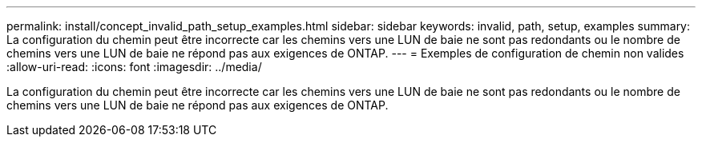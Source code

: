 ---
permalink: install/concept_invalid_path_setup_examples.html 
sidebar: sidebar 
keywords: invalid, path, setup, examples 
summary: La configuration du chemin peut être incorrecte car les chemins vers une LUN de baie ne sont pas redondants ou le nombre de chemins vers une LUN de baie ne répond pas aux exigences de ONTAP. 
---
= Exemples de configuration de chemin non valides
:allow-uri-read: 
:icons: font
:imagesdir: ../media/


[role="lead"]
La configuration du chemin peut être incorrecte car les chemins vers une LUN de baie ne sont pas redondants ou le nombre de chemins vers une LUN de baie ne répond pas aux exigences de ONTAP.
